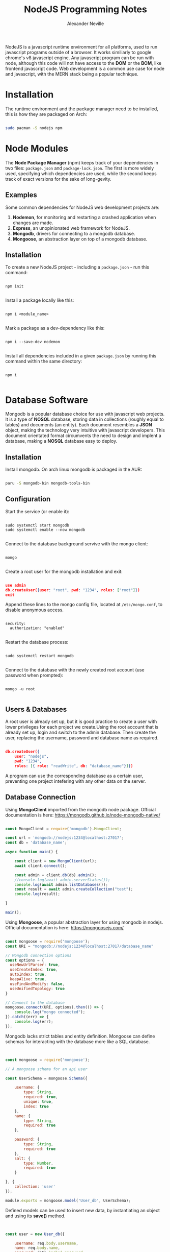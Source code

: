 #+TITLE: NodeJS Programming Notes
#+AUTHOR: Alexander Neville

NodeJS is a javascript runtime environment for all platforms, used to run javascript programs outside of a browser. It works similiarly to google chrome's v8 javascript engine. Any javascript program can be run with node, although this code will not have access to the *DOM* or the *BOM*, like frontend javascript code. Web development is a common use case for node and javascript, with the MERN stack being a popular technique.

* Installation

The runtime environment and the package manager need to be installed, this is how they are packaged on Arch:

#+begin_src sh

sudo pacman -S nodejs npm

#+end_src

* Node Modules

The *Node Package Manager* (npm) keeps track of your dependencies in two files: =package.json= and =package-lock.json=. The first is more widely used, specifying which dependencies are used, while the second keeps track of exact versions for the sake of long-gevity.

** Examples

Some common dependencies for NodeJS web development projects are:

1. *Nodemon*, for monitoring and restarting a crashed application when changes are made.
2. *Express*, an unopinionated web framework for NodeJS.
3. *Mongodb*, drivers for connecting to a mongodb database.
4. *Mongoose*, an abstraction layer on top of a mongodb database.

** Installation

To create a new NodeJS project - including a =package.json= - run this command:

#+begin_src shell

npm init

#+end_src

Install a package locally like this:

#+begin_src shell

npm i <module_name>

#+end_src

Mark a package as a dev-dependency like this:

#+begin_src shell

npm i --save-dev nodemon

#+end_src

Install all dependencies included in a given =package.json= by running this command within the same directory:

#+begin_src shell

npm i

#+end_src

* Database Software

Mongodb is a popular database choice for use with javascript web projects. It is a type of *NOSQL* database, storing data in collections (roughly equal to tables) and documents (an entity). Each document resembles a *JSON* object, making the technology very intuitive with javascript developers. This document orientated format circumvents the need to design and implent a database, making a *NOSQL* database easy to deploy.

** Installation

Install mongodb. On arch linux mongodb is packaged in the AUR:

#+begin_src sh

paru -S mongodb-bin mongodb-tools-bin

#+end_src

** Configuration

Start the service (or enable it):

#+begin_src shell

sudo systemctl start mongodb
sudo systemctl enable --now mongodb

#+end_src

Connect to the database background servive with the mongo client:

#+begin_src shell

mongo

#+end_src

Create a root user for the mongodb installation and exit:

#+begin_src json

use admin
db.createUser({user: "root", pwd: "1234", roles: ["root"]})
exit

#+end_src

Append these lines to the mongo config file, located at =/etc/mongo.conf=, to disable anonymous access.

#+begin_src

security:
  authorization: "enabled"

#+end_src

Restart the database process:

#+begin_src shell

sudo systemctl restart mongodb

#+end_src

Connect to the database with the newly created root account (use password when prompted):

#+begin_src shell

mongo -u root

#+end_src

** Users & Databases

A root user is already set up, but it is good practice to create a user with lower privileges for each project we create.Using the root account that is already set up, login and switch to the admin database. Then create the user, replacing the username, password and database name as required.

#+begin_src json

db.createUser({
    user: "nodejs",
    pwd: "1234",
    roles: [{ role: "readWrite", db: "database_name"}]})

#+end_src

A program can use the corresponding database as a certain user, preventing one project intefering with any other data on the server.

** Database Connection

Using *MongoClient* imported from the mongodb node package. Official documentation is here: https://mongodb.github.io/node-mongodb-native/

#+begin_src javascript

const MongoClient = require('mongodb').MongoClient;

const url = 'mongodb://nodejs:1234@localhost:27017';
const db = 'database_name';

async function main() {

    const client = new MongoClient(url);
    await client.connect();

    const admin = client.db(db).admin();
    //console.log(await admin.serverStatus());
    console.log(await admin.listDatabases());
    const result = await admin.createCollection("test");
    console.log(result);

}

main();

#+end_src

Using *Mongoose*, a popular abstraction layer for using mongodb in nodejs. Official documentation is here: https://mongoosejs.com/

#+begin_src javascript

const mongoose = require('mongoose');
const URI = "mongodb://nodejs:1234@localhost:27017/database_name"

// Mongodb connection options
const options = {
  useNewUrlParser: true,
  useCreateIndex: true,
  autoIndex: true,
  keepAlive: true,
  useFindAndModify: false,
  useUnifiedTopology: true
}

// Connect to the database
mongoose.connect(URI, options).then(() => {
    console.log("mongo connected");
}).catch((err) => {
    console.log(err);
});

#+end_src

Mongodb lacks strict tables and entity definition. Mongoose can define schemas for interacting with the database more like a SQL database.

#+begin_src javascript


const mongoose = require('mongoose');

// A mongoose schema for an api user

const UserSchema = mongoose.Schema({

    username: {
        type: String,
        required: true,
        unique: true,
        index: true
    },
    name: {
        type: String,
        required: true
    },

    password: {
        type: String,
        required: true
    },
    salt: {
        type: Number,
        required: true
    }

}, {
    collection: 'user'
});

module.exports = mongoose.model('User_db', UserSchema);

#+end_src

Defined models can be used to insert new data, by instantiating an object and using its *save()* method.

#+begin_src javascript


const user = new User_db({

    username: req.body.username,
    name: req.body.name,
    password: data.hashed_password,
    salt: data.salt

});

await user.save();

#+end_src

The schema itself can be used to query the database:

#+begin_src javascript

user = await User_db.findOne({ username: req.body.username });

#+end_src

See more examples here: https://github.com/alexander-neville/secure_json_api

* Javascript ASYNC Programming

Javascript code behaves asyncronously: during *IO* bound operations the thread of execution will continue to process instructions, before a response is recieved for the first operation. In order to garuantee sequential execution of code and make sure all the necessary data is available, *callbacks* and *promises* can be used. Of these two techniques, the latter is the more modern, prefered technique.

** Callbacks

In order to run code once a function call has returned, the code that depends on the return value of the first function is passed as an arguement to the long function. Here is an example:

#+begin_src javascript

function one(two){

    two("Done.")

}
// the arrow function is passed to the function as the parameter 'two'
one((message) => {

    console.log(message);

});

#+end_src

*Steps:*

1. Define a function which calls a second function, which is passed in as a arguement, after processing is done.
2.  Call the function from the 'main' thread of execution, passing as an arguement an arrow function.
3. Once the processing of *function one* is complete, the callback function is called, with the result of the first function being passed to the callback function.

*Drawbacks:*

While this technique garuntees that *function two* has all the data needed, this type of code is difficult to read and debug, when execptions need to be raised, failiure conditions may be handled in the callback of a function that exited successfully, making it hard to recover properly.

** Promises

A promise represents the state of an *ASYNC* operation, which can be any of these:

1. Pending
2. Fulfilled
3. Rejected

If a promise is in a *Settled* or *Resolved* state it is not pending. An operation in one of these states could be in state 2 or 3 above. Promises allow a programmer to change the state of an operation within a promise and define behaviour for the success or failiure of a promise.

Here is the same example, written with promises:

#+begin_src javascript

function one(condition) {

    return new Promise((resolve, reject) => {
        if (condition == true) {
            resolve("success")
        } else {
            reject("failiure")
        }
    });
}

one(true).then((message) => {

    console.log(message);
    //any code executed on success condition can go here.

}).catch((message) => {

    console.log("there was an error.");
    console.log(message);

});

#+end_src

A promise takes in =resolve= and =reject=. Upon success the promise will call =resolve= on any return data. We can use this return value with the =.then()= operation at the function call to run code in complete confidence that it exited successfully. Should the function fail, the promise can =reject= with any arguements. This event will trigger the =.catch()= operation defined at the function call, so the program can handle the exception.

** Await

Supposing you want to avoid nested code, the *async await* technique is useful.

#+begin_src javascript

function test(condition) {

    return new Promise((resolve, reject) => {

        if (condition == true) {
            resolve("success")
        } else {
            reject("failiure")
        }

    });
}

async function main() {

    try {

        let message = await test(true)
        console.log("The function returned with a message:")
        console.log(message);

    } catch (message) {

        console.log("There was an error:")
        console.log(message)

    } finally {

        console.log("main has run successfully");

    }

}

main();

#+end_src

1. Wrap any code that needs to *await* with the *async* identifier eg. =async function main()=
2. Use a *try* / *catch* block to mange the outcomes of the promise.
3. Within the *try* block, call the function with the *await* statement.
4. If the promise resolves, the assignment can take place and any futher code that depends on the return value can follow.
5. If the promise rejects, this can be handles in the try block.
